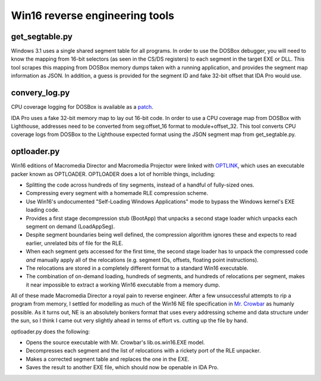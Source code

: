 Win16 reverse engineering tools
###############################


get_segtable.py
===============

Windows 3.1 uses a single shared segment table for all programs. In order to use the DOSBox debugger, you will need to know the mapping from 16-bit selectors (as seen in the CS/DS registers) to each segment in the target EXE or DLL. This tool scrapes this mapping from DOSBox memory dumps taken with a running application, and provides the segment map information as JSON. In addition, a guess is provided for the segment ID and fake 32-bit offset that IDA Pro would use.

convery_log.py
==============

CPU coverage logging for DOSBox is available as a `patch <https://sourceforge.net/p/dosbox/patches/282/>`_.

IDA Pro uses a fake 32-bit memory map to lay out 16-bit code. In order to use a CPU coverage map from DOSBox with Lighthouse, addresses need to be converted from seg:offset_16 format to module+offset_32. This tool converts CPU coverage logs from DOSBox to the Lighthouse expected format using the JSON segment map from get_segtable.py.

optloader.py
============

Win16 editions of Macromedia Director and Macromedia Projector were linked with `OPTLINK <https://digitalmars.com/ctg/optlink.html>`_, which uses an executable packer known as OPTLOADER. OPTLOADER does a lot of horrible things, including:

- Splitting the code across hundreds of tiny segments, instead of a handful of fully-sized ones.
- Compressing every segment with a homemade RLE compression scheme.
- Use Win16's undocumented "Self-Loading Windows Applications" mode to bypass the Windows kernel's EXE loading code.
- Provides a first stage decompression stub (BootApp) that unpacks a second stage loader which unpacks each segment on demand (LoadAppSeg).
- Despite segment boundaries being well defined, the compression algorithm ignores these and expects to read earlier, unrelated bits of file for the RLE.
- When each segment gets accessed for the first time, the second stage loader has to unpack the compressed code *and* manually apply all of the relocations (e.g. segment IDs, offsets, floating point instructions).
- The relocations are stored in a completely different format to a standard Win16 executable.
- The combination of on-demand loading, hundreds of segments, and hundreds of relocations per segment, makes it near impossible to extract a working Win16 executable from a memory dump.

All of these made Macromedia Director a royal pain to reverse engineer. After a few unsuccessful attempts to rip a program from memory, I settled for modelling as much of the Win16 NE file specification in `Mr. Crowbar <https://moral.net.au/mrcrowbar>`_ as humanly possible. As it turns out, NE is an absolutely bonkers format that uses every addressing scheme and data structure under the sun, so I think I came out very slightly ahead in terms of effort vs. cutting up the file by hand.

optloader.py does the following:

- Opens the source executable with Mr. Crowbar's lib.os.win16.EXE model.
- Decompresses each segment and the list of relocations with a rickety port of the RLE unpacker.
- Makes a corrected segment table and replaces the one in the EXE.
- Saves the result to another EXE file, which should now be openable in IDA Pro.
